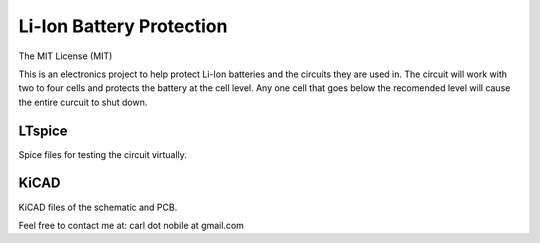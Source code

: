 *************************
Li-Ion Battery Protection
*************************
The MIT License (MIT)

This is an electronics project to help protect Li-Ion batteries and the
circuits they are used in. The circuit will work with two to four cells and
protects the battery at the cell level. Any one cell that goes below the
recomended level will cause the entire curcuit to shut down.

=======
LTspice
=======

Spice files for testing the circuit virtually.

=====
KiCAD
=====

KiCAD files of the schematic and PCB.


Feel free to contact me at: carl dot nobile at gmail.com
